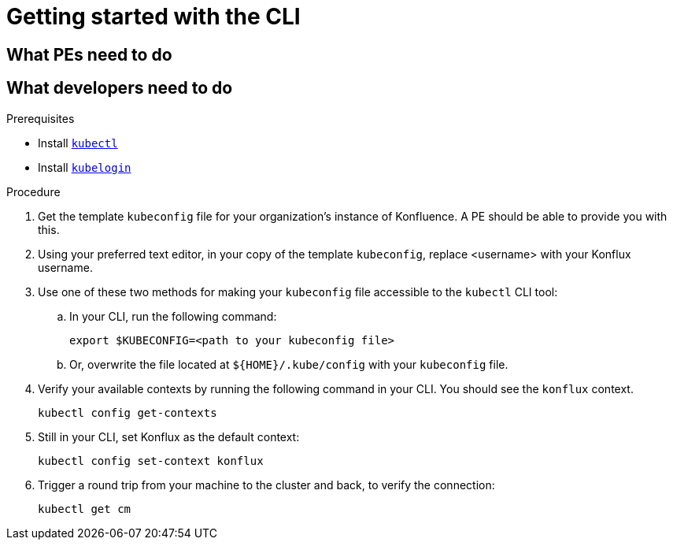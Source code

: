 = Getting started with the CLI



== What PEs need to do

== What developers need to do

.Prerequisites

* Install link:https://kubernetes.io/docs/tasks/tools/[`kubectl`]
* Install link:https://github.com/int128/kubelogin[`kubelogin`]

.Procedure

. Get the template `kubeconfig` file for your organization's instance of Konfluence. A PE should be able to provide you with this.
. Using your preferred text editor, in your copy of the template `kubeconfig`, replace <username> with your Konflux username.
. Use one of these two methods for making your `kubeconfig` file accessible to the `kubectl` CLI tool:
.. In your CLI, run the following command:
+
[source]
--
export $KUBECONFIG=<path to your kubeconfig file>
--
+
.. Or, overwrite the file located at `${HOME}/.kube/config` with your `kubeconfig` file.
. Verify your available contexts by running the following command in your CLI. You should see the `konflux` context.
+
`kubectl config get-contexts`
. Still in your CLI, set Konflux as the default context:
+
`kubectl config set-context konflux` 
. Trigger a round trip from your machine to the cluster and back, to verify the connection:
+
`kubectl get cm`
